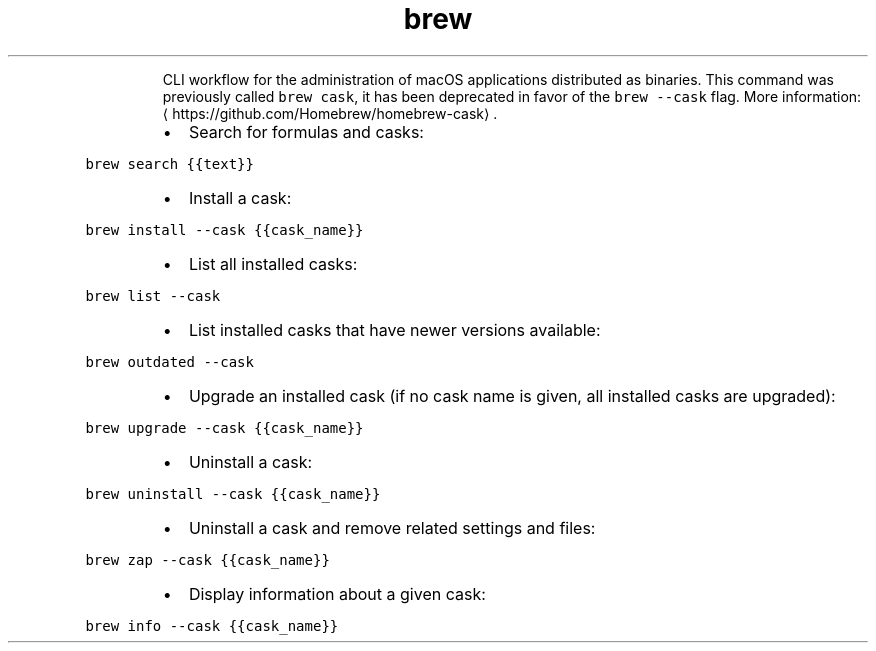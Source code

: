 .TH brew \-\-cask
.PP
.RS
CLI workflow for the administration of macOS applications distributed as binaries.
This command was previously called \fB\fCbrew cask\fR, it has been deprecated in favor of the \fB\fCbrew \-\-cask\fR flag.
More information: \[la]https://github.com/Homebrew/homebrew-cask\[ra]\&.
.RE
.RS
.IP \(bu 2
Search for formulas and casks:
.RE
.PP
\fB\fCbrew search {{text}}\fR
.RS
.IP \(bu 2
Install a cask:
.RE
.PP
\fB\fCbrew install \-\-cask {{cask_name}}\fR
.RS
.IP \(bu 2
List all installed casks:
.RE
.PP
\fB\fCbrew list \-\-cask\fR
.RS
.IP \(bu 2
List installed casks that have newer versions available:
.RE
.PP
\fB\fCbrew outdated \-\-cask\fR
.RS
.IP \(bu 2
Upgrade an installed cask (if no cask name is given, all installed casks are upgraded):
.RE
.PP
\fB\fCbrew upgrade \-\-cask {{cask_name}}\fR
.RS
.IP \(bu 2
Uninstall a cask:
.RE
.PP
\fB\fCbrew uninstall \-\-cask {{cask_name}}\fR
.RS
.IP \(bu 2
Uninstall a cask and remove related settings and files:
.RE
.PP
\fB\fCbrew zap \-\-cask {{cask_name}}\fR
.RS
.IP \(bu 2
Display information about a given cask:
.RE
.PP
\fB\fCbrew info \-\-cask {{cask_name}}\fR
